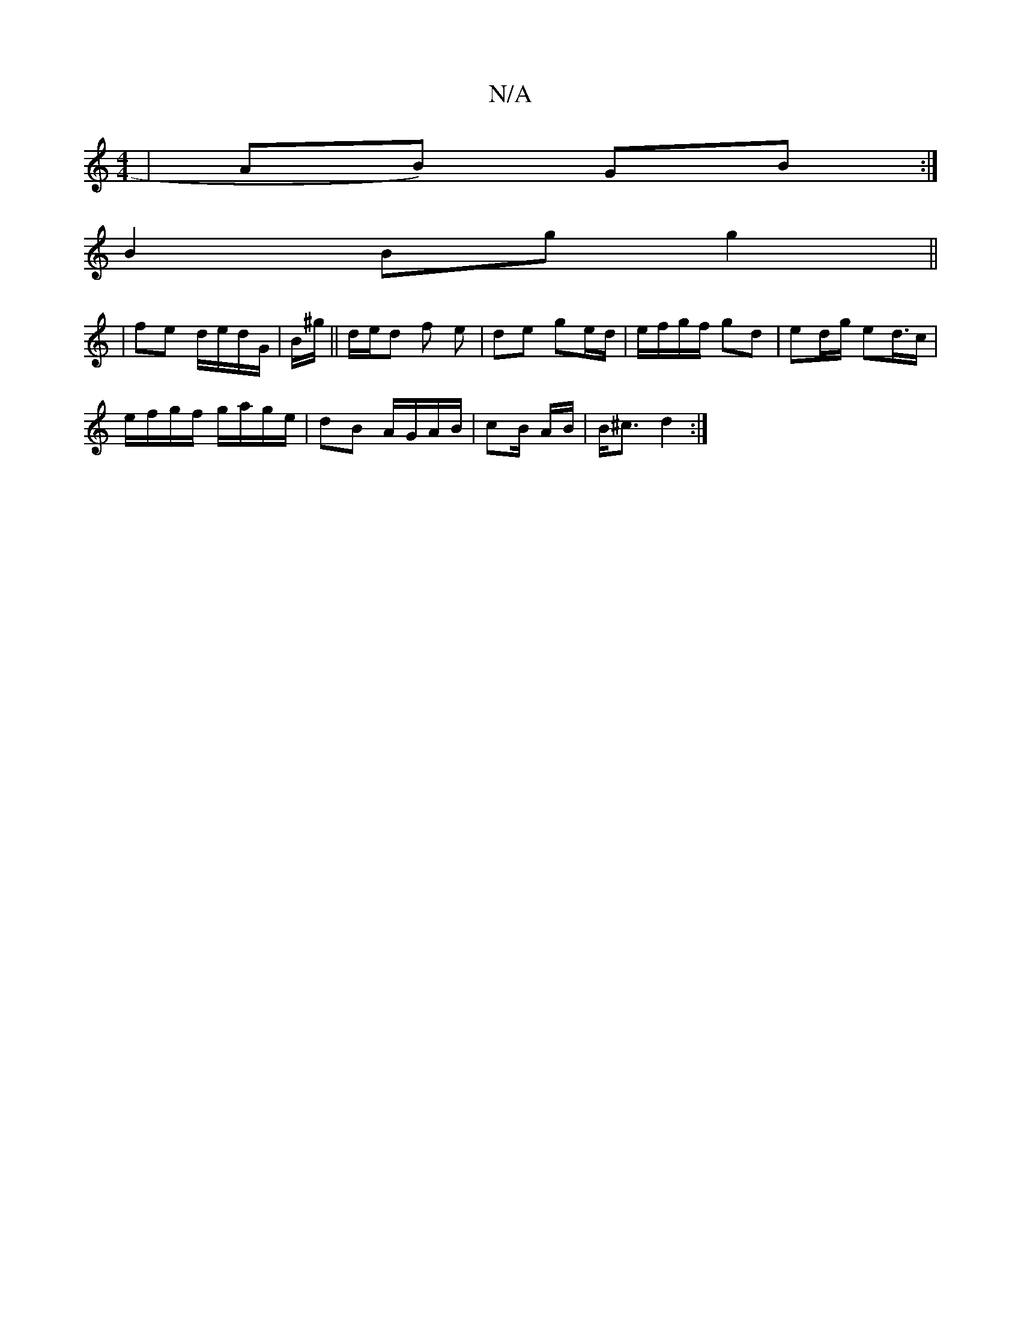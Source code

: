 X:1
T:N/A
M:4/4
R:N/A
K:Cmajor
|AB) GB :|
B2 Bg g2 ||
|fe d/e/d/G/ | B/^g/ || d/e/d f e | de ge/d/ | e/f/g/f/ gd | ed/g/ ed/>c |
e/f/g/f/ g/a/g/e/ | dB A/G/A/B/ | cB/ A/B/ | B<^c d2 :|

|: e>f g>B {f} (3egc |
Bgag gf a/f/g | ed B/A